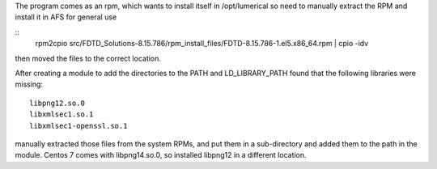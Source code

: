 
The program comes as an rpm, which wants to install itself in /opt/lumerical so need to manually extract the RPM and install it in AFS for general use

::
 rpm2cpio src/FDTD_Solutions-8.15.786/rpm_install_files/FDTD-8.15.786-1.el5.x86_64.rpm | cpio -idv

then moved the files to the correct location.

After creating a module to add the directories to the PATH and LD_LIBRARY_PATH found that the following libraries were missing::

 libpng12.so.0
 libxmlsec1.so.1
 libxmlsec1-openssl.so.1

manually extracted those files from the system RPMs, and put them in a
sub-directory and added them to the path in the module. Centos 7 comes
with libpng14.so.0, so installed libpng12 in a different location.
